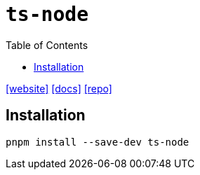 = `ts-node`
:toc: left
:url-website: https://typestrong.org/ts-node/
:url-docs: https://typestrong.org/ts-node/docs/
:url-repo: https://github.com/TypeStrong/ts-node

{url-website}[[website\]]
{url-docs}[[docs\]]
{url-repo}[[repo\]]

== Installation

[,bash]
----
pnpm install --save-dev ts-node
----
